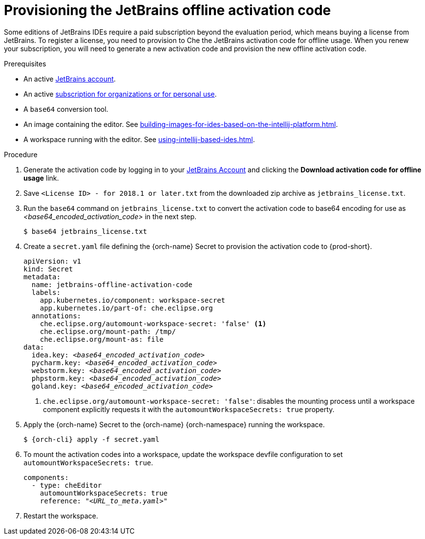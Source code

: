 [id="provisioning-jetbrains-activation-code-for-offline-use_{context}"]
= Provisioning the JetBrains offline activation code

Some editions of JetBrains IDEs require a paid subscription beyond the evaluation period, which means buying a license from JetBrains. To register a license, you need to provision to Che the JetBrains activation code for offline usage. When you renew your subscription, you will need to generate a new activation code and provision the new offline activation code.

.Prerequisites

* An active link:https://account.jetbrains.com/login[JetBrains account].
* An active link:https://www.jetbrains.com/store/comparison.html[subscription for organizations or for personal use].
* A `base64` conversion tool.
* An image containing the editor. See xref:building-images-for-ides-based-on-the-intellij-platform.adoc[].
* A workspace running with the editor. See xref:using-intellij-based-ides.adoc[].

.Procedure

. Generate the activation code by logging in to your link:https://account.jetbrains.com/login[JetBrains Account] and clicking the *Download activation code for offline usage* link.
. Save `<License{nbsp}ID>{nbsp}-{nbsp}for{nbsp}2018.1{nbsp}or{nbsp}later.txt` from the downloaded zip archive as `jetbrains_license.txt`.

. Run the `base64` command on `jetbrains_license.txt` to convert the activation code to base64 encoding for use as __<base64_encoded_activation_code>__ in the next step.
+
----
$ base64 jetbrains_license.txt
----

. Create a `secret.yaml` file defining the {orch-name} Secret to provision the activation code to {prod-short}.
+
[source,yaml,subs="+quotes,+attributes,+macros"]
----
apiVersion: v1
kind: Secret
metadata:
  name: jetbrains-offline-activation-code
  labels:
    app.kubernetes.io/component: workspace-secret
    app.kubernetes.io/part-of: che.eclipse.org
  annotations:
    che.eclipse.org/automount-workspace-secret: 'false' <1>
    che.eclipse.org/mount-path: /tmp/
    che.eclipse.org/mount-as: file
data:
  idea.key: __<base64_encoded_activation_code>__
  pycharm.key: __<base64_encoded_activation_code>__
  webstorm.key: __<base64_encoded_activation_code>__
  phpstorm.key: __<base64_encoded_activation_code>__
  goland.key: __<base64_encoded_activation_code>__
----
+
<1> `+che.eclipse.org/automount-workspace-secret: 'false'+`: disables the mounting process until a workspace component explicitly requests it with the `+automountWorkspaceSecrets: true+` property.

. Apply the {orch-name} Secret to the {orch-name} {orch-namespace} running the workspace.
+
[subs="+quotes,+attributes,+macros"]
----
$ {orch-cli} apply -f secret.yaml
----

. To mount the activation codes into a workspace, update the workspace devfile configuration to set `+automountWorkspaceSecrets: true+`.
+
[source,yaml,subs="+quotes,+attributes,+macros"]
----
components:
  - type: cheEditor
    automountWorkspaceSecrets: true
    reference: "__<URL_to_meta.yaml>__"
----

. Restart the workspace.

